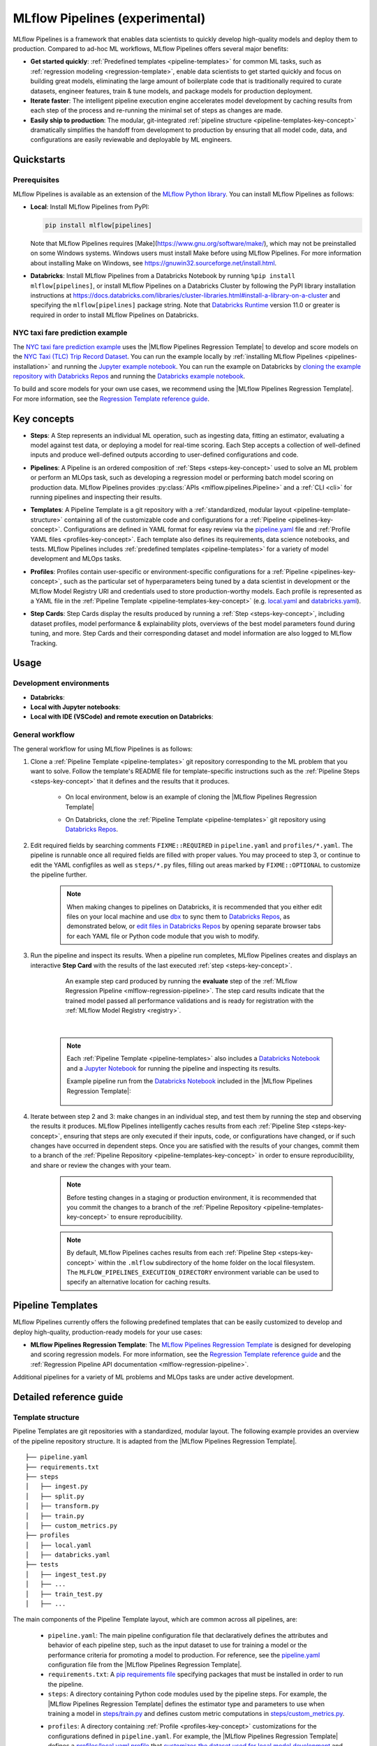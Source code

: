 .. _pipelines:

===============================
MLflow Pipelines (experimental)
===============================

MLflow Pipelines is a framework that enables data scientists to quickly develop high-quality models
and deploy them to production. Compared to ad-hoc ML workflows, MLflow Pipelines offers several
major benefits:

- **Get started quickly**: :ref:`Predefined templates <pipeline-templates>` for common ML tasks,
  such as :ref:`regression modeling <regression-template>`, enable data scientists to get started
  quickly and focus on building great models, eliminating the large amount of boilerplate code that
  is traditionally required to curate datasets, engineer features, train & tune models, and package
  models for production deployment.

- **Iterate faster**: The intelligent pipeline execution engine accelerates model development by
  caching results from each step of the process and re-running the minimal set of steps as changes
  are made.

- **Easily ship to production**: The modular, git-integrated :ref:`pipeline structure
  <pipeline-templates-key-concept>` dramatically simplifies the handoff from development to
  production by ensuring that all model code, data, and configurations are easily reviewable and
  deployable by ML engineers.

Quickstarts
-----------

Prerequisites
~~~~~~~~~~~~~

.. _pipelines-installation:

MLflow Pipelines is available as an extension of the
`MLflow Python library <https://pypi.org/project/mlflow/>`_. You can install MLflow Pipelines
as follows:

- **Local**: Install MLflow Pipelines from PyPI:

  .. code-block:: sh

      pip install mlflow[pipelines]

  Note that MLflow Pipelines requires [Make](https://www.gnu.org/software/make/),
  which may not be preinstalled on some Windows systems.
  Windows users must install Make before using MLflow Pipelines. For more information about
  installing Make on Windows, see https://gnuwin32.sourceforge.net/install.html.

- **Databricks**: Install MLflow Pipelines from a Databricks Notebook by running
  ``%pip install mlflow[pipelines]``, or install MLflow Pipelines on a Databricks Cluster by
  following the PyPI library installation instructions at
  https://docs.databricks.com/libraries/cluster-libraries.html#install-a-library-on-a-cluster
  and specifying the ``mlflow[pipelines]`` package string. Note that
  `Databricks Runtime <https://docs.databricks.com/runtime/dbr.html>`_ version 11.0
  or greater is required in order to install MLflow Pipelines on Databricks.

NYC taxi fare prediction example
~~~~~~~~~~~~~~~~~~~~~~~~~~~~~~~~
The `NYC taxi fare prediction example <https://github.com/mlflow/mlp-regression-example>`_
uses the |MLflow Pipelines Regression Template| to develop and score models on the
`NYC Taxi (TLC) Trip Record Dataset
<https://www1.nyc.gov/site/tlc/about/tlc-trip-record-data.page>`_. You can run the example locally
by :ref:`installing MLflow Pipelines <pipelines-installation>` and running the `Jupyter example
notebook <https://github.com/mlflow/mlp-regression-example/blob/master/notebooks/jupyter.ipynb>`_.
You can run the example on Databricks by `cloning the example repository with Databricks Repos
<https://docs.databricks.com/repos/work-with-notebooks-other-files.html#clone-a-remote-git-repository>`_
and running the `Databricks example notebook
<https://github.com/mlflow/mlp-regression-example/blob/master/notebooks/databricks.py>`_.

To build and score models for your own use cases, we recommend using the
|MLflow Pipelines Regression Template|. For more information, see the
|Regression Template reference guide|.

Key concepts
------------

.. _steps-key-concept:

- **Steps**: A Step represents an individual ML operation, such as ingesting data, fitting an
  estimator, evaluating a model against test data, or deploying a model for real-time scoring.
  Each Step accepts a collection of well-defined inputs and produce well-defined outputs according
  to user-defined configurations and code.

.. _pipelines-key-concept:

- **Pipelines**: A Pipeline is an ordered composition of :ref:`Steps <steps-key-concept>` used to
  solve an ML problem or perform an MLOps task, such as developing a regression model or performing
  batch model scoring on production data. MLflow Pipelines provides
  :py:class:`APIs <mlflow.pipelines.Pipeline>` and a :ref:`CLI <cli>` for running pipelines and
  inspecting their results.

.. _pipeline-templates-key-concept:

- **Templates**: A Pipeline Template is a git repository with a :ref:`standardized, modular layout
  <pipeline-template-structure>` containing all of the customizable code and configurations for a
  :ref:`Pipeline <pipelines-key-concept>`. Configurations are defined in YAML format for easy
  review via the |pipeline.yaml| file and :ref:`Profile YAML files <profiles-key-concept>`. Each
  template also defines its requirements, data science notebooks, and tests. MLflow Pipelines
  includes :ref:`predefined templates <pipeline-templates>` for a variety of model development and
  MLOps tasks.

.. _profiles-key-concept:

- **Profiles**: Profiles contain user-specific or environment-specific configurations for a
  :ref:`Pipeline <pipelines-key-concept>`, such as the particular set of hyperparameters being
  tuned by a data scientist in development or the MLflow Model Registry URI and credentials
  used to store production-worthy models. Each profile is represented as a YAML file
  in the :ref:`Pipeline Template <pipeline-templates-key-concept>` (e.g.
  `local.yaml <https://github.com/mlflow/mlp-regression-template/blob/main/profiles/local.yaml>`_
  and `databricks.yaml
  <https://github.com/mlflow/mlp-regression-template/blob/main/profiles/databricks.yaml>`_).

.. _step-cards-key-concept:

- **Step Cards**: Step Cards display the results produced by running a
  :ref:`Step <steps-key-concept>`, including dataset profiles, model performance & explainability
  plots, overviews of the best model parameters found during tuning, and more. Step Cards and their
  corresponding dataset and model information are also logged to MLflow Tracking.

Usage
-----
Development environments
~~~~~~~~~~~~~
- **Databricks**:
- **Local with Jupyter notebooks**:
- **Local with IDE (VSCode) and remote execution on Databricks**:
 
General workflow
~~~~~~~~~~~~~

The general workflow for using MLflow Pipelines is as follows:

1. Clone a :ref:`Pipeline Template <pipeline-templates>` git repository corresponding to the ML
   problem that you want to solve. Follow the template's README file for template-specific
   instructions such as the :ref:`Pipeline Steps <steps-key-concept>` that it defines
   and the results that it produces.

    - On local environment, below is an example of cloning the |MLflow Pipelines Regression Template|
    .. code-block:: sh
      git clone https://github.com/mlflow/mlp-regression-template

    - On Databricks, clone the :ref:`Pipeline Template <pipeline-templates>` git
      repository using |Databricks Repos|.

      .. image:: _static/images/pipelines_databricks_repo_ui.png
        :width: 60%

2. Edit required fields by searching comments ``FIXME::REQUIRED`` in ``pipeline.yaml`` and
   ``profiles/*.yaml``. The pipeline is runnable once all required fields are filled with
   proper values. You may proceed to step 3, or continue to edit the YAML configfiles as
   well as ``steps/*.py`` files, filling out areas marked by ``FIXME::OPTIONAL`` to
   customize the pipeline further.

    .. note::
      When making changes to pipelines on Databricks, it is recommended that you either
      edit files on your local machine and use |dbx| to sync them to |Databricks Repos|,
      as demonstrated below, or |edit files in Databricks Repos| by opening separate browser
      tabs for each YAML file or Python code module that you wish to modify.

      .. code-block:: sh
        :caption: Example workflow for efficiently editing a pipeline on a local machine
                  and synchronizing changes to |Databricks Repos|

        # Install the Databricks CLI, which is used to remotely access your Databricks Workspace
        pip install databricks-cli
        # Configure remote access to your Databricks Workspace
        databricks configure
        # Install dbx, which is used to automatically sync changes to and from Databricks Repos
        pip install dbx
        # Clone the MLflow Pipelines Regression Template
        git clone https://github.com/mlflow/mlp-regression-template
        # Enter the MLflow Pipelines Regression Template directory and configure dbx within it
        cd mlp-regression-template
        dbx configure
        # Use dbx to enable syncing from the repository directory to Databricks Repos
        dbx sync repo -d mlp-regression-template
        # Iteratively make changes to files in the repository directory and observe that they
        # are automatically synced to Databricks Repos
        ...

3. Run the pipeline and inspect its results. When a pipeline run completes, MLflow Pipelines
   creates and displays an interactive **Step Card** with the results of the last executed
   :ref:`step <steps-key-concept>`.

    .. figure:: _static/images/pipelines_evaluate_step_card.png
      :scale: 25

      An example step card produced by running the **evaluate** step of the
      :ref:`MLflow Regression Pipeline <mlflow-regression-pipeline>`. The step card results
      indicate that the trained model passed all performance validations and is ready for
      registration with the :ref:`MLflow Model Registry <registry>`.

    |

    .. code-section::

        .. code-block:: python
          :caption: Example API and CLI workflows for running the :ref:`Regression Pipeline
                    <mlflow-regression-pipeline>` and inspecting results. Note that pipelines
                    must be run from within their corresponding git repositories.

          import os
          from mlflow.pipelines import Pipeline
          from mlflow.pyfunc import PyFuncModel

          os.chdir("~/mlp-regression-template")
          regression_pipeline = Pipeline(profile="local")
          # Run the full pipeline
          regression_pipeline.run()
          # Inspect the model training results
          regression_pipeline.inspect(step="train")
          # Load the trained model
          regression_model_pipeline: PyFuncModel = regression_pipeline.get_artifact("model")

        .. code-block:: sh

          git clone https://github.com/mlflow/mlp-regression-template
          cd mlp-regression-template
          # Run the full pipeline
          mlflow pipelines run --profile local
          # Inspect the model training results
          mlflow pipelines inspect --step train --profile local
          # Inspect the resulting model performance evaluations
          mlflow pipelines inspect --step evaluate --profile local

    .. note::
      Each :ref:`Pipeline Template <pipeline-templates>` also includes a |Databricks Notebook|
      and a |Jupyter Notebook| for running the pipeline and inspecting its results.

      Example pipeline run from the |Databricks Notebook| included in the
      |MLflow Pipelines Regression Template|:

      .. figure:: _static/images/pipelines_databricks_notebook_ui.png
        :scale: 25

4. Iterate between step 2 and 3: make changes in an individual step, and test them by running
   the step and observing the results it produces. MLflow Pipelines
   intelligently caches results from each :ref:`Pipeline Step <steps-key-concept>`, ensuring that
   steps are only executed if their inputs, code, or configurations have changed, or if such
   changes have occurred in dependent steps. Once you are satisfied with the results of
   your changes, commit them to a branch of the :ref:`Pipeline Repository
   <pipeline-templates-key-concept>` in order to ensure reproducibility, and share or review the
   changes with your team.

    .. note::
      Before testing changes in a staging or production environment, it is recommended that you
      commit the changes to a branch of the
      :ref:`Pipeline Repository <pipeline-templates-key-concept>` to ensure reproducibility.

    .. note::
      By default, MLflow Pipelines caches results from each :ref:`Pipeline Step
      <steps-key-concept>` within the ``.mlflow`` subdirectory of the home folder on the
      local filesystem. The ``MLFLOW_PIPELINES_EXECUTION_DIRECTORY`` environment variable can
      be used to specify an alternative location for caching results.

.. _pipeline-templates:

Pipeline Templates
------------------

MLflow Pipelines currently offers the following predefined templates that can be easily customized
to develop and deploy high-quality, production-ready models for your use cases:

.. _regression-template:

- **MLflow Pipelines Regression Template**: The `MLflow Pipelines Regression Template
  <https://github.com/mlflow/mlp-regression-template>`_ is designed for developing and scoring
  regression models. For more information, see the |Regression Template reference guide| and
  the :ref:`Regression Pipeline API documentation <mlflow-regression-pipeline>`.

Additional pipelines for a variety of ML problems and MLOps tasks are under active development.


Detailed reference guide
------------------------

.. _pipeline-template-structure:

Template structure
~~~~~~~~~~~~~~~~~~

Pipeline Templates are git repositories with a standardized, modular layout. The following
example provides an overview of the pipeline repository structure. It is adapted from the
|MLflow Pipelines Regression Template|.

::

  ├── pipeline.yaml
  ├── requirements.txt
  ├── steps
  │   ├── ingest.py
  │   ├── split.py
  │   ├── transform.py
  │   ├── train.py
  │   ├── custom_metrics.py
  ├── profiles
  │   ├── local.yaml
  │   ├── databricks.yaml
  ├── tests
  │   ├── ingest_test.py
  │   ├── ...
  │   ├── train_test.py
  │   ├── ...

The main components of the Pipeline Template layout, which are common across all pipelines, are:

    - ``pipeline.yaml``: The main pipeline configuration file that declaratively defines the
      attributes and behavior of each pipeline step, such as the input dataset to use for training
      a model or the performance criteria for promoting a model to production. For reference,
      see the |pipeline.yaml| configuration file from the |MLflow Pipelines Regression Template|.

    - ``requirements.txt``: A `pip requirements file
      <https://pip.pypa.io/en/stable/reference/requirements-file-format>`_ specifying packages
      that must be installed in order to run the pipeline.

    - ``steps``: A directory containing Python code modules used by the pipeline steps. For example,
      the |MLflow Pipelines Regression Template| defines the estimator type and parameters to use
      when training a model in |steps/train.py| and defines custom metric computations in
      |steps/custom_metrics.py|.

    .. _profiles-directory:

    - ``profiles``: A directory containing :ref:`Profile <profiles-key-concept>` customizations for
      the configurations defined in ``pipeline.yaml``. For example, the
      |MLflow Pipelines Regression Template| defines a |local profile| that
      |customizes the dataset used for local model development| and |specifies a local MLflow
      Tracking store for logging model content|. The |MLflow Pipelines Regression Template| also
      defines a |databricks profile| for development on Databricks.

    - ``tests``: A directory containing Python test code for pipeline steps. For example, the
      |MLflow Pipelines Regression Template| implements tests for the transformer and the estimator
      defined in the respective ``steps/transform.py`` and ``steps/train.py`` modules.

.. code-block:: yaml
    :caption: Shown below is an example |pipeline.yaml| configuration file adapted from the
              |MLflow Pipelines Regression Template|. ``pipeline.yaml`` is the main
              configuration file for a pipeline containing aggregated configurations for
              all pipeline steps; :ref:`Profile <profiles-key-concept>`-based substitutions and
              overrides are supported using |Jinja2| templating syntax.

    template: "regression/v1"
    data:
      location: {{INGEST_DATA_LOCATION|default('https://nyc-tlc.s3.amazonaws.com/trip+data/yellow_tripdata_2022-01.parquet')}}
      format: {{INGEST_DATA_FORMAT|default('parquet')}}
    target_col: "fare_amount"
    steps:
      split:
        split_ratios: {{SPLIT_RATIOS|default([0.75, 0.125, 0.125])}}
      transform:
        transformer_method: steps.transform.transformer_fn
      train:
        using: estimator_spec
        estimator_method: steps.train.estimator_fn
      evaluate:
        validation_criteria:
          - metric: root_mean_squared_error
            threshold: 10
          - metric: weighted_mean_squared_error
            threshold: 20
      register:
        model_name: "taxi_fare_regressor"
    metrics:
      custom:
        - name: weighted_mean_squared_error
          function: weighted_mean_squared_error
          greater_is_better: False
      primary: "root_mean_squared_error"


Working with profiles
~~~~~~~~~~~~~~~~~~~~~

A profile is a collection of customizations for the configurations defined in the pipeline's main
:ref:`pipeline.yaml <pipeline-template-structure>` file. Profiles are defined as YAML files
within the pipeline repository's :ref:`profiles directory <profiles-directory>`. When running a
pipeline or inspecting its results, the desired profile is specified as an API or CLI argument.

.. code-section::

    .. code-block:: python
      :caption: Example API and CLI workflows for running pipelines with different profile
                customizations

      import os
      from mlflow.pipelines import Pipeline

      os.chdir("~/mlp-regression-template")
      # Run the regression pipeline to train and evaluate the performance of an ElasticNet regressor
      regression_pipeline_local_elasticnet = Pipeline(profile="local-elasticnet")
      regression_pipeline_local_elasticnet.run()
      # Run the pipeline again to train and evaluate the performance of an SGD regressor
      regression_pipeline_local_sgd = Pipeline(profile="local-sgd")
      regression_pipeline_local_sgd.run()
      # After finding the best model type and updating the 'shared-workspace' profile accordingly,
      # run the pipeline again to retrain the best model in a workspace where teammates can view it
      regression_pipeline_shared = Pipeline(profile="shared-workspace")
      regression_pipeline_shared.run()

    .. code-block:: sh

      git clone https://github.com/mlflow/mlp-regression-template
      cd mlp-regression-template
      # Run the regression pipeline to train and evaluate the performance of an ElasticNet regressor
      mlflow pipelines run --profile local-elasticnet
      # Run the pipeline again to train and evaluate the performance of an SGD regressor
      mlflow pipelines run --profile local-sgd
      # After finding the best model type and updating the 'shared-workspace' profile accordingly,
      # run the pipeline again to retrain the best model in a workspace where teammates can view it
      mlflow pipelines run --profile shared-workspace

The following profile customizations are supported:

    - overrides
        - If the ``pipeline.yaml`` configuration file defines a |Jinja2|-templated attribute with
          a default value, a profile can override the value by mapping the attribute to a different
          value using YAML dictionary syntax. Note that override values may have arbitrarily nested
          types (e.g. lists, dictionaries, lists of dictionaries, ...).

          .. code-block:: yaml
            :caption: Example ``pipeline.yaml`` configuration file defining an overrideable
                      ``RMSE_THRESHOLD`` attribute for validating model performance with a
                      default value of ``10``

            steps:
              evaluate:
                validation_criteria:
                  - metric: root_mean_squared_error
                    # The maximum RMSE value on the test dataset that a model can have
                    # to be eligible for production deployment
                    threshold: {{RMSE_THRESHOLD|default(10)}}

          .. code-block:: yaml
            :caption: Example ``prod.yaml`` profile that overrides ``RMSE_THRESHOLD`` with
                      a custom value to more aggressively validate model quality for production

            RMSE_THRESHOLD: 5.2

    - substitutions
        - If the ``pipeline.yaml`` configuration file defines a |Jinja2|-templated attribute
          without a default value, a profile *must* map the attribute to a specific value using
          YAML dictionary syntax. Note that substitute values may have arbitrarily nested types
          (e.g. lists, dictionaries, lists of dictionaries, ...).

          .. code-block:: yaml
            :caption: Example ``pipeline.yaml`` configuration file defining a ``DATASET_INFO``
                      variable whose value must be specified by the selected pipeline profile

            data:
              # Specifies the dataset to use for model training
              {{DATASET_INFO}}

          .. code-block:: yaml
            :caption: Example ``dev.yaml`` profile that provides a value for ``DATASET_INFO``
                      corresponding to a small dataset for development purposes

            DATASET_INFO:
                location: ./data/taxi-small.parquet
                format: parquet

    - additions
        - If the ``pipeline.yaml`` configuration file does not define a particular attribute, a
          profile may define it instead. This capability is helpful for providing values of
          optional configurations that, if unspecified, a pipeline would otherwise ignore.

          .. code-block:: yaml
            :caption: Example ``local.yaml`` profile that specifies a
                      `sqlite <https://www.sqlite.org/index.html>`_-based
                      :ref:`MLflow Tracking <tracking>` store for local testing on a laptop

            experiment:
              tracking_uri: "sqlite:///metadata/mlflow/mlruns.db"
              name: "sklearn_regression_experiment"
              artifact_location: "./metadata/mlflow/mlartifacts"


    .. warning::
        If the ``pipeline.yaml`` configuration file defines an attribute that cannot be overridden
        or substituted (i.e. because its value is not specified using |Jinja2| templating syntax),
        a profile must not define it. Defining such an attribute in a profile produces an error.


.. |MLflow Pipelines Regression Template| replace:: :ref:`MLflow Pipelines Regression Template <regression-template>`
.. |Regression Template reference guide| replace:: `Regression Template reference guide <https://github.com/mlflow/mlp-regression-template/blob/main/README.md>`__
.. |pipeline.yaml| replace:: `pipeline.yaml <https://github.com/mlflow/mlp-regression-template/blob/main/pipeline.yaml>`__
.. |train step| replace:: :ref:`train step <mlflow-regression-pipeline-train-step>`
.. |split step| replace:: :ref:`split step <mlflow-regression-pipeline-split-step>`
.. |Jinja2| replace:: `Jinja2 <https://jinja.palletsprojects.com>`__
.. |local profile| replace:: `profiles/local.yaml profile <https://github.com/mlflow/mlp-regression-template/blob/main/profiles/local.yaml>`__
.. |databricks profile| replace:: `profiles/databricks.yaml profile <https://github.com/mlflow/mlp-regression-template/blob/main/profiles/databricks.yaml>`__
.. |customizes the dataset used for local model development| replace:: `customizes the dataset used for local model development <https://github.com/mlflow/mlp-regression-template/blob/2751a606827259cac4508a97986fbdbc56de9ff2/profiles/local.yaml#L8>`__
.. |specifies a local MLflow Tracking store for logging model content| replace:: `specifies a local MLflow Tracking store for logging model content <https://github.com/mlflow/mlp-regression-template/blob/2751a606827259cac4508a97986fbdbc56de9ff2/profiles/local.yaml#L1-L4>`__
.. |Databricks Repos| replace:: `Databricks Repos <https://docs.databricks.com/repos/index.html>`__
.. |Databricks Notebook| replace:: `Databricks Notebook <https://github.com/mlflow/mlp-regression-template/blob/main/notebooks/databricks.py>`__
.. |Jupyter Notebook| replace:: `Jupyter Notebook <https://github.com/mlflow/mlp-regression-template/blob/main/notebooks/jupyter.ipynb>`__
.. |dbx| replace:: `dbx <https://docs.databricks.com/dev-tools/dbx.html>`__
.. |edit files in Databricks Repos| replace:: `edit files in Databricks Repos <https://docs.databricks.com/repos/work-with-notebooks-other-files.html#edit-a-file>`__
.. |steps/train.py| replace:: `steps/train.py <https://github.com/mlflow/mlp-regression-template/blob/main/steps/train.py>`__
.. |steps/custom_metrics.py| replace:: `steps/custom_metrics.py <https://github.com/mlflow/mlp-regression-template/blob/main/steps/custom_metrics.py>`__
